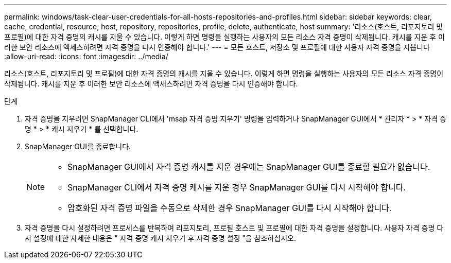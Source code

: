 ---
permalink: windows/task-clear-user-credentials-for-all-hosts-repositories-and-profiles.html 
sidebar: sidebar 
keywords: clear, cache, credential, resource, host, repository, repositories, profile, delete, authenticate, host 
summary: '리소스(호스트, 리포지토리 및 프로필)에 대한 자격 증명의 캐시를 지울 수 있습니다. 이렇게 하면 명령을 실행하는 사용자의 모든 리소스 자격 증명이 삭제됩니다. 캐시를 지운 후 이러한 보안 리소스에 액세스하려면 자격 증명을 다시 인증해야 합니다.' 
---
= 모든 호스트, 저장소 및 프로필에 대한 사용자 자격 증명을 지웁니다
:allow-uri-read: 
:icons: font
:imagesdir: ../media/


[role="lead"]
리소스(호스트, 리포지토리 및 프로필)에 대한 자격 증명의 캐시를 지울 수 있습니다. 이렇게 하면 명령을 실행하는 사용자의 모든 리소스 자격 증명이 삭제됩니다. 캐시를 지운 후 이러한 보안 리소스에 액세스하려면 자격 증명을 다시 인증해야 합니다.

.단계
. 자격 증명을 지우려면 SnapManager CLI에서 'msap 자격 증명 지우기' 명령을 입력하거나 SnapManager GUI에서 * 관리자 * > * 자격 증명 * > * 캐시 지우기 * 를 선택합니다.
. SnapManager GUI를 종료합니다.
+
[NOTE]
====
** SnapManager GUI에서 자격 증명 캐시를 지운 경우에는 SnapManager GUI를 종료할 필요가 없습니다.
** SnapManager CLI에서 자격 증명 캐시를 지운 경우 SnapManager GUI를 다시 시작해야 합니다.
** 암호화된 자격 증명 파일을 수동으로 삭제한 경우 SnapManager GUI를 다시 시작해야 합니다.


====
. 자격 증명을 다시 설정하려면 프로세스를 반복하여 리포지토리, 프로필 호스트 및 프로필에 대한 자격 증명을 설정합니다. 사용자 자격 증명 다시 설정에 대한 자세한 내용은 " 자격 증명 캐시 지우기 후 자격 증명 설정 "을 참조하십시오.

